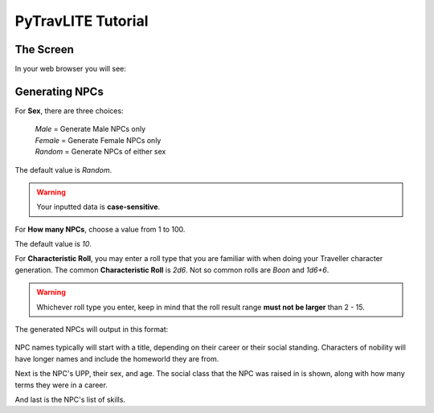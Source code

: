 **PyTravLITE Tutorial**
=======================

The Screen
----------
In your web browser you will see:

.. figure:: request_form.png

Generating NPCs
---------------
For **Sex**, there are three choices:

   | *Male* = Generate Male NPCs only
   | *Female* = Generate Female NPCs only
   | *Random* = Generate NPCs of either sex
   
The default value is *Random*.

.. Warning::
   Your inputted data is **case-sensitive**.
   
For **How many NPCs**, choose a value from 1 to 100.

The default value is *10*.

For **Characteristic Roll**, you may enter a roll type that you are familiar with when doing your Traveller
character generation.
The common **Characteristic Roll** is *2d6*. Not so common rolls are *Boon* and *1d6+6*.

.. Warning::
   Whichever roll type you enter, keep in mind that the roll result range **must not be larger** than 2 - 15.

The generated NPCs will output in this format:

.. figure:: sample_npcs.png

NPC names typically will start with a title, depending on their career or their social standing. Characters of nobility
will have longer names and include the homeworld they are from.

Next is the NPC's UPP, their sex, and age. The social class that the NPC was raised in is shown, along with how many terms
they were in a career.

And last is the NPC's list of skills.
